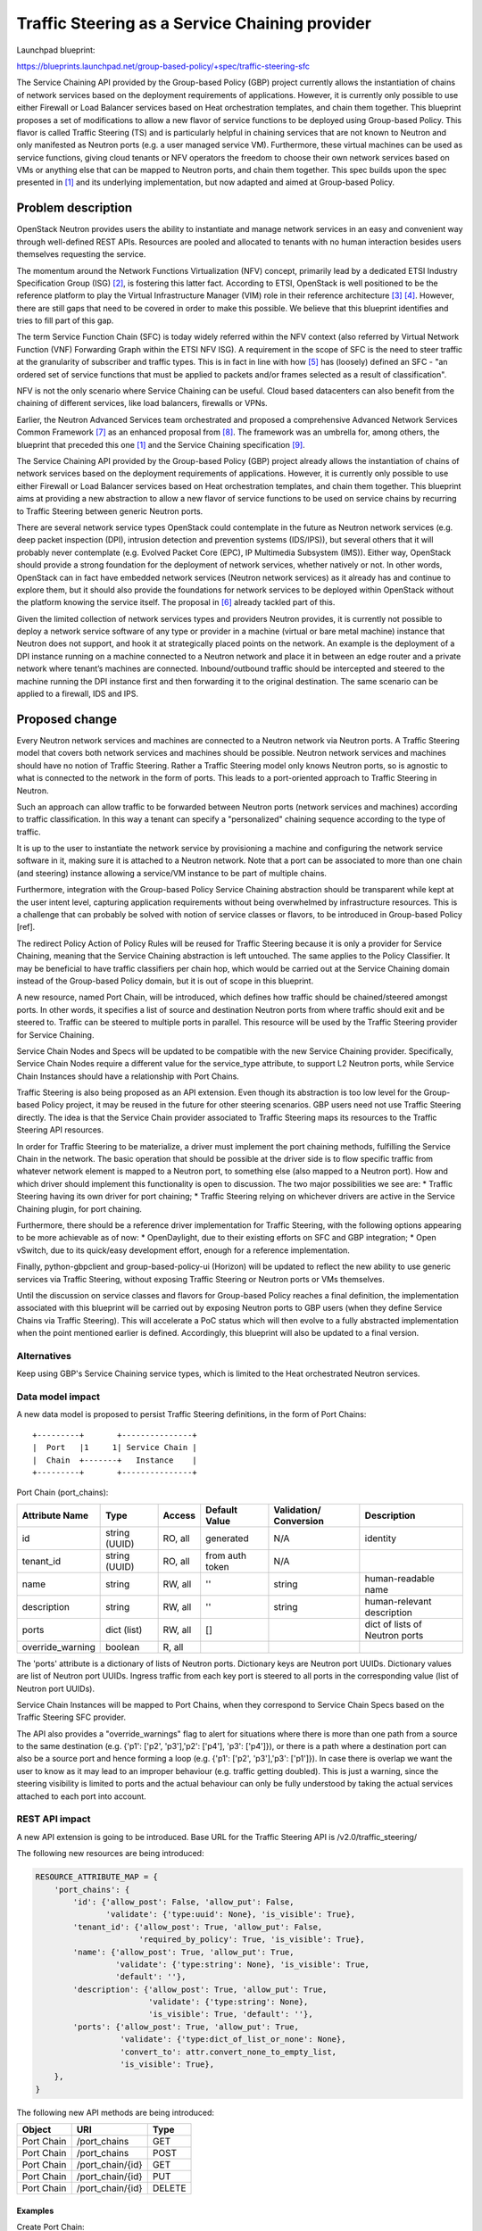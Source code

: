..
 This work is licensed under a Creative Commons Attribution 3.0 Unported
 License.

 http://creativecommons.org/licenses/by/3.0/legalcode

===============================================
Traffic Steering as a Service Chaining provider
===============================================

Launchpad blueprint:

https://blueprints.launchpad.net/group-based-policy/+spec/traffic-steering-sfc

The Service Chaining API provided by the Group-based Policy (GBP) project
currently allows the instantiation of chains of network services based on the
deployment requirements of applications. However, it is currently only possible
to use either Firewall or Load Balancer services based on Heat orchestration
templates, and chain them together. This blueprint proposes a set of
modifications to allow a new flavor of service functions to be deployed using
Group-based Policy. This flavor is called Traffic Steering (TS) and is
particularly helpful in chaining services that are not known to Neutron and
only manifested as Neutron ports (e.g. a user managed service VM).
Furthermore, these virtual machines can be used as service functions, giving
cloud tenants or NFV operators the freedom to choose their own network services
based on VMs or anything else that can be mapped to Neutron ports,
and chain them together. This spec builds upon the spec presented in [1]_ and
its underlying implementation, but now adapted and aimed at Group-based Policy.


Problem description
===================

OpenStack Neutron provides users the ability to instantiate and manage network
services in an easy and convenient way through well-defined REST APIs.
Resources are pooled and allocated to tenants with no human interaction besides
users themselves requesting the service.

The momentum around the Network Functions Virtualization (NFV) concept,
primarily lead by a dedicated ETSI Industry Specification Group (ISG) [2]_, is
fostering this latter fact. According to ETSI, OpenStack is well positioned to
be the reference platform to play the Virtual Infrastructure Manager (VIM) role
in their reference architecture [3]_ [4]_. However, there are still gaps that
need to be covered in order to make this possible. We believe that this
blueprint identifies and tries to fill part of this gap.

The term Service Function Chain (SFC) is today widely referred within the NFV
context (also referred by Virtual Network Function (VNF) Forwarding Graph
within the ETSI NFV ISG). A requirement in the scope of SFC is the need to
steer traffic at the granularity of subscriber and traffic types. This is in
fact in line with how [5]_ has (loosely) defined an SFC - "an ordered set of
service functions that must be applied to packets and/or frames selected as a
result of classification".

NFV is not the only scenario where Service Chaining can be useful. Cloud based
datacenters can also benefit from the chaining of different services, like
load balancers, firewalls or VPNs.

Earlier, the Neutron Advanced Services team orchestrated and proposed a
comprehensive Advanced Network Services Common Framework [7]_ as an enhanced
proposal from [8]_. The framework was an umbrella for, among others, the
blueprint that preceded this one [1]_ and the
Service Chaining specification [9]_.

The Service Chaining API provided by the Group-based Policy (GBP) project
already allows the instantiation of chains of network services based on the
deployment requirements of applications. However, it is currently only possible
to use either Firewall or Load Balancer services based on Heat orchestration
templates, and chain them together. This blueprint aims at providing a new
abstraction to allow a new flavor of service functions to be used on service
chains by recurring to Traffic Steering between generic Neutron ports.

There are several network service types OpenStack could contemplate in the
future as Neutron network services (e.g. deep packet inspection (DPI),
intrusion detection and prevention systems (IDS/IPS)), but several others that
it will probably never contemplate (e.g. Evolved Packet Core (EPC), IP
Multimedia Subsystem (IMS)). Either way, OpenStack should provide a strong
foundation for the deployment of network services, whether natively or not. In
other words, OpenStack can in fact have embedded network services (Neutron
network services) as it already has and continue to explore them, but it should
also provide the foundations for network services to be deployed within
OpenStack without the platform knowing the service itself. The proposal in
[6]_ already tackled part of this.

Given the limited collection of network services types and providers Neutron
provides, it is currently not possible to deploy a network service software of
any type or provider in a machine (virtual or bare metal machine) instance that
Neutron does not support, and hook it at strategically placed points on the
network. An example is the deployment of a DPI instance running on a machine
connected to a Neutron network and place it in between an edge router and a
private network where tenant’s machines are connected. Inbound/outbound traffic
should be intercepted and steered to the machine running the DPI instance first
and then forwarding it to the original destination. The same scenario can be
applied to a firewall, IDS and IPS.


Proposed change
===============

Every Neutron network services and machines are connected to a Neutron network
via Neutron ports. A Traffic Steering model that covers both network services
and machines should be possible. Neutron network services and machines should
have no notion of Traffic Steering. Rather a Traffic Steering model only knows
Neutron ports, so is agnostic to what is connected to the network in the
form of ports. This leads to a port-oriented approach to Traffic Steering in
Neutron.

Such an approach can allow traffic to be forwarded between Neutron
ports (network services and machines) according to traffic classification.
In this way a tenant can specify a "personalized" chaining sequence according
to the type of traffic.

It is up to the user to instantiate the network service by provisioning a
machine and configuring the network service software in it, making sure it is
attached to a Neutron network. Note that a port can be associated to more than
one chain (and steering) instance allowing a service/VM instance to be part of
multiple chains.

Furthermore, integration with the Group-based Policy Service Chaining
abstraction should be transparent while kept at the user intent level,
capturing application requirements without being overwhelmed by infrastructure
resources. This is a challenge that can probably be solved with notion of
service classes or flavors, to be introduced in Group-based Policy [ref].

The redirect Policy Action of Policy Rules will be reused for Traffic Steering
because it is only a provider for Service Chaining, meaning that the Service
Chaining abstraction is left untouched. The same applies to the Policy
Classifier. It may be beneficial to have traffic classifiers per chain hop,
which would be carried out at the Service Chaining domain instead of the
Group-based Policy domain, but it is out of scope in this blueprint.

A new resource, named Port Chain, will be introduced, which defines how traffic
should be chained/steered amongst ports. In other words, it specifies a list of
source and destination Neutron ports from where traffic should exit and be
steered to. Traffic can be steered to multiple ports in parallel. This resource
will be used by the Traffic Steering provider for Service Chaining.

Service Chain Nodes and Specs will be updated to be compatible with the new
Service Chaining provider. Specifically, Service Chain Nodes require a
different value for the service_type attribute, to support L2 Neutron ports, 
while Service Chain Instances should have a relationship with Port Chains.

Traffic Steering is also being proposed as an API extension. Even though its
abstraction is too low level for the Group-based Policy project, it may be
reused in the future for other steering scenarios. GBP users need not use
Traffic Steering directly. The idea is that the Service Chain provider
associated to Traffic Steering maps its resources to the Traffic Steering API
resources.

In order for Traffic Steering to be materialize, a driver must implement the
port chaining methods, fulfilling the Service Chain in the network. The basic
operation that should be possible at the driver side is to flow specific
traffic from whatever network element is mapped to a Neutron port, to something
else (also mapped to a Neutron port). How and which driver should implement
this functionality is open to discussion.
The two major possibilities we see are:
* Traffic Steering having its own driver for port chaining;
* Traffic Steering relying on whichever drivers are active in the
Service Chaining plugin, for port chaining.

Furthermore, there should be a reference driver implementation for Traffic
Steering, with the following options appearing to be more achievable as of now:
* OpenDaylight, due to their existing efforts on SFC and GBP integration;
* Open vSwitch, due to its quick/easy development effort, enough for a
reference implementation.

Finally, python-gbpclient and group-based-policy-ui (Horizon) will be updated
to reflect the new ability to use generic services via Traffic Steering,
without exposing Traffic Steering or Neutron ports or VMs themselves.

Until the discussion on service classes and flavors for Group-based Policy
reaches a final definition, the implementation associated with this blueprint
will be carried out by exposing Neutron ports to GBP users (when they define
Service Chains via Traffic Steering). This will accelerate a PoC status which
will then evolve to a fully abstracted implementation when the point mentioned
earlier is defined.
Accordingly, this blueprint will also be updated to a final version.


Alternatives
------------

Keep using GBP's Service Chaining service types, which is limited to the
Heat orchestrated Neutron services.


Data model impact
-----------------

A new data model is proposed to persist Traffic Steering definitions, in the
form of Port Chains::

 +---------+       +---------------+
 |  Port   |1     1| Service Chain |
 |  Chain  +-------+   Instance    |
 +---------+       +---------------+

Port Chain (port_chains):

+----------------+-------+---------+---------+------------+----------------+
|Attribute       |Type   |Access   |Default  |Validation/ |Description     |
|Name            |       |         |Value    |Conversion  |                |
+================+=======+=========+=========+============+================+
|id              |string |RO, all  |generated|N/A         |identity        |
|                |(UUID) |         |         |            |                |
+----------------+-------+---------+---------+------------+----------------+
|tenant_id       |string |RO, all  |from auth|N/A         |                |
|                |(UUID) |         |token    |            |                |
+----------------+-------+---------+---------+------------+----------------+
|name            |string |RW, all  |''       |string      |human-readable  |
|                |       |         |         |            |name            |
+----------------+-------+---------+---------+------------+----------------+
|description     |string |RW, all  | ''      |string      |human-relevant  |
|                |       |         |         |            |description     |
+----------------+-------+---------+---------+------------+----------------+
|ports           |dict   |RW, all  |[]       |            |dict of lists   |
|                |(list) |         |         |            |of Neutron ports|
+----------------+-------+---------+---------+------------+----------------+
|override_warning|boolean|R, all   |         |            |                |
+----------------+-------+---------+---------+------------+----------------+

The 'ports' attribute is a dictionary of lists of Neutron ports. Dictionary
keys are Neutron port UUIDs. Dictionary values are list of Neutron port UUIDs.
Ingress traffic from each key port is steered to all ports in the corresponding
value (list of Neutron port UUIDs).

Service Chain Instances will be mapped to Port Chains, when they
correspond to Service Chain Specs based on the Traffic Steering SFC provider.

The API also provides a "override_warnings" flag to alert for situations where
there is more than one path from a source to the same destination (e.g. {'p1':
['p2', 'p3'],'p2': ['p4'], 'p3': ['p4']}), or there is a path where a
destination port can also be a source port and hence forming a loop (e.g.
{'p1': ['p2', 'p3'],'p3': ['p1']}). In case there is overlap we want the user
to know as it may lead to an improper behaviour (e.g. traffic getting doubled).
This is just a warning, since the steering visibility is limited to ports and
the actual behaviour can only be fully understood by taking the actual
services attached to each port into account.


REST API impact
---------------

A new API extension is going to be introduced. Base URL for the Traffic
Steering API is /v2.0/traffic_steering/

The following new resources are being introduced:

.. code-block:: python

  RESOURCE_ATTRIBUTE_MAP = {
      'port_chains': {
          'id': {'allow_post': False, 'allow_put': False,
                 'validate': {'type:uuid': None}, 'is_visible': True},
          'tenant_id': {'allow_post': True, 'allow_put': False,
                        'required_by_policy': True, 'is_visible': True},
          'name': {'allow_post': True, 'allow_put': True,
                   'validate': {'type:string': None}, 'is_visible': True,
                   'default': ''},
          'description': {'allow_post': True, 'allow_put': True,
                          'validate': {'type:string': None},
                          'is_visible': True, 'default': ''},
          'ports': {'allow_post': True, 'allow_put': True,
                    'validate': {'type:dict_of_list_or_none': None},
                    'convert_to': attr.convert_none_to_empty_list,
                    'is_visible': True},
      },
  }


The following new API methods are being introduced:

+-----------+--------------------------------+----------------------+
|Object     |URI                             |Type                  |
+===========+================================+======================+
|Port Chain |/port_chains                    +GET                   |
+-----------+--------------------------------+----------------------+
|Port Chain |/port_chains                    +POST                  |
+-----------+--------------------------------+----------------------+
|Port Chain |/port_chain/{id}                +GET                   |
+-----------+--------------------------------+----------------------+
|Port Chain |/port_chain/{id}                +PUT                   |
+-----------+--------------------------------+----------------------+
|Port Chain |/port_chain/{id}                +DELETE                |
+-----------+--------------------------------+----------------------+


Examples
~~~~~~~~~~~~~~~~~~~

Create Port Chain:

.. code-block:: json

   POST /port_chains.json
   Content-Type: application/json
   Accept: application/json
   {
       "name": "chain1",
       "ports": {
                    "681fedb8-342d-4891-93e5-d9f618c0a2da":
                        ["18a50d57-37bd-44bf-be47-bf921207f203",
                         "3363f633-7d84-46f5-b497-d6b41464ccfc"
                        ],
                    "18a50d57-37bd-44bf-be47-bf921207f203":
                        ["18a50d57-37bd-44bf-be47-bf921207f203",
                         "299b25fd-968d-466b-ab46-bf4667c8cbd5"
                        ],
                }
   }

A concern with this API proposal is the missing classifier resource. In the
previous proposal of Traffic Steering abstraction [1]_, a dedicated Classifier
resource existed. For Group-based Policy, the relevant Policy Classifier can be
used. Comments are welcome regarding classification and whether the API should
be kept or absorved in the existing Service Chain resources.


Security impact
---------------

Describe any potential security impact on the system.  Some of the items to
consider include:

* Does this change touch sensitive data such as tokens, keys, or user data?

No

* Does this change alter the API in a way that may impact security, such as
  a new way to access sensitive information or a new way to login?

No

* Does this change involve cryptography or hashing?

No

* Does this change require the use of sudo or any elevated privileges?

No

* Does this change involve using or parsing user-provided data? This could
  be directly at the API level or indirectly such as changes to a cache layer.

No

* Can this change enable a resource exhaustion attack, such as allowing a
  single API interaction to consume significant server resources? Some examples
  of this include launching subprocesses for each connection, or entity
  expansion attacks in XML.

Yes - passing an unlimited dictionary of ports to the Port Chain resource


Notifications impact
--------------------

None


Other end user impact
---------------------

Horizon and the CLI client will be changed.


Performance Impact
------------------

None


Other deployer impact
---------------------

None


Developer impact
----------------

None


Implementation
==============


Assignee(s)
-----------

Primary assignee:
  igordcard (Igor Duarte Cardoso)

Other contributors:
  snaiksat (Sumit Naiksatam)

Past contributors:
  cgoncalves (Carlos Goncalves)
  joaosoares (Joao Soares)
  bsendas (Bruno Sendas)


Work Items
----------

* API and database
* Generic Service Chain resources, not tied to Heat orchestration, etc.;
* Service Chain provider mapping;
* Traffic Steering driver interface
* OVS / OpenDaylight reference driver
* python-neutronclient
* gbp-ui (Horizon)
* DevStack


Dependencies
============

None


Testing
=======

Driver implementations will have to provide Tempest tests that ensures correct
Traffic Steering rules enforcement. Furthermore, every Work Item must include
respective Unit Tests.


Documentation Impact
====================

None


References
==========

.. [1] Traffic Steering Abstraction for Neutron,
   https://review.openstack.org/#/c/92477/

.. [2] ETSI Network Functions Virtualization (NFV) Industry Specification Group
   (ISG),
   http://www.etsi.org/technologies-clusters/technologies/nfv

.. [3] Mehmet Ersue (ETSI NFV MANO WG Co-chair), "ETSI NFV Management and
   Orchestration - An Overview",
   http://www.ietf.org/proceedings/88/slides/slides-88-opsawg-6.pptx

.. [4] NFV ISG PoC Proposal,
   http://nfvwiki.etsi.org/images/NFVPER%2814%29000011_NFV_ISG_PoC_Proposal_-_Multi-vendor_Distributed_NFV.pdf

.. [5] Service Function Chaining Problem Statement, IETF draft,
   https://tools.ietf.org/html/draft-ietf-sfc-problem-statement-13

.. [6] ServiceBase and Service Insertion,
   https://review.openstack.org/#/c/93128/

.. [7] Advanced Services Common Framework,
   https://docs.google.com/document/d/1fmCWpCxAN4g5txmCJVmBDt02GYew2kvyRsh0Wl3YF2U

.. [8] "Neutron Services' Insertion & Chaining Model, and API" (old doc),
   https://docs.google.com/document/d/1fmCWpCxAN4g5txmCJVmBDt02GYew2kvyRsh0Wl3YF2U

.. [9] Initial version of service chaining specification
   https://review.openstack.org/#/c/93524/